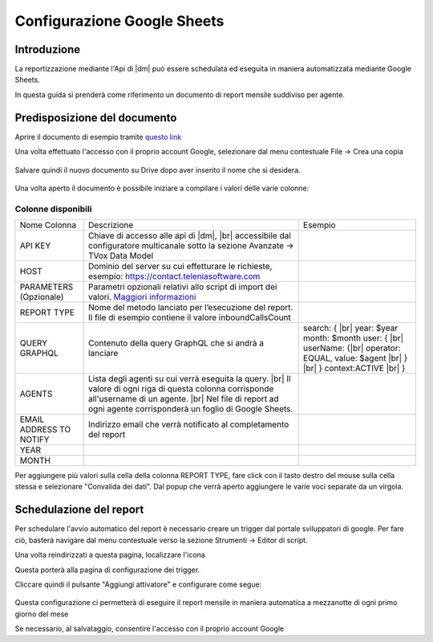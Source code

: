 ============================
Configurazione Google Sheets
============================

Introduzione
=============

La reportizzazione mediante l\'Api di |dm| può essere schedulata ed eseguita in maniera automatizzata mediante Google Sheets.

In questa guida si prenderà come riferimento un documento di report mensile suddiviso per agente.


Predisposizione del documento
=============================

Aprire il documento di esempio tramite `questo link <https://docs.google.com/spreadsheets/d/1d0Cg2D9UxfmMAcw6QE1BEBeeILZ_0Rck9tcSMa__lA0/edit?usp=sharing>`__ 

Una volta effettuato l'accesso con il proprio account Google, selezionare dal menu contestuale File -> Crea una copia

.. figure:: /images/datamodel/googleSheets/5.png

Salvare quindi il nuovo documento su Drive dopo aver inserito il nome che si desidera.

.. figure:: /images/datamodel/googleSheets/6.png

Una volta aperto il documento è possibile iniziare a compilare i valori delle varie colonne:

Colonne disponibili
********************
+-------------------------+--------------------------------------------------------------------------------------------------------------------------------------------------------------------------------------------------------------------------+------------------------------------------------------------------------------------------------------------------------------------------+
| Nome Colonna            | Descrizione                                                                                                                                                                                                              | Esempio                                                                                                                                  |
+-------------------------+--------------------------------------------------------------------------------------------------------------------------------------------------------------------------------------------------------------------------+------------------------------------------------------------------------------------------------------------------------------------------+
| API KEY                 | Chiave di accesso alle api di |dm|, |br| accessibile dal configuratore multicanale sotto la sezione Avanzate -> TVox Data Model                                                                                          |                                                                                                                                          |
+-------------------------+--------------------------------------------------------------------------------------------------------------------------------------------------------------------------------------------------------------------------+------------------------------------------------------------------------------------------------------------------------------------------+
| HOST                    | Dominio del server su cui effetturare le richieste, esempio: https://contact.teleniasoftware.com                                                                                                                         |                                                                                                                                          |
+-------------------------+--------------------------------------------------------------------------------------------------------------------------------------------------------------------------------------------------------------------------+------------------------------------------------------------------------------------------------------------------------------------------+
| PARAMETERS (Opzionale)  | Parametri opzionali relativi allo script di import dei valori. `Maggiori informazioni <http://documentation.teleniasoftware.com/datamodel/index.html#google-sheets>`_                                                    |                                                                                                                                          |
+-------------------------+--------------------------------------------------------------------------------------------------------------------------------------------------------------------------------------------------------------------------+------------------------------------------------------------------------------------------------------------------------------------------+
| REPORT TYPE             | Nome del metodo lanciato per l’esecuzione del report. Il file di esempio contiene il valore inboundCallsCount                                                                                                            |                                                                                                                                          |
+-------------------------+--------------------------------------------------------------------------------------------------------------------------------------------------------------------------------------------------------------------------+------------------------------------------------------------------------------------------------------------------------------------------+
| QUERY GRAPHQL           | Contenuto della query GraphQL che si andrà a lanciare                                                                                                                                                                    | search: { |br| year: $year month: $month user: { |br| userName: {|br| operator: EQUAL, value: $agent |br| } |br| } context:ACTIVE |br| } |
+-------------------------+--------------------------------------------------------------------------------------------------------------------------------------------------------------------------------------------------------------------------+------------------------------------------------------------------------------------------------------------------------------------------+
| AGENTS                  | Lista degli agenti su cui verrà eseguita la query. |br| Il valore di ogni riga di questa colonna corrisponde all'username di un agente. |br| Nel file di report ad ogni agente corrisponderà un foglio di Google Sheets. |                                                                                                                                          |
+-------------------------+--------------------------------------------------------------------------------------------------------------------------------------------------------------------------------------------------------------------------+------------------------------------------------------------------------------------------------------------------------------------------+
| EMAIL ADDRESS TO NOTIFY | Indirizzo email che verrà notificato al completamento del report                                                                                                                                                         |                                                                                                                                          |
+-------------------------+--------------------------------------------------------------------------------------------------------------------------------------------------------------------------------------------------------------------------+------------------------------------------------------------------------------------------------------------------------------------------+
| YEAR                    |                                                                                                                                                                                                                          |                                                                                                                                          |
+-------------------------+--------------------------------------------------------------------------------------------------------------------------------------------------------------------------------------------------------------------------+------------------------------------------------------------------------------------------------------------------------------------------+
| MONTH                   |                                                                                                                                                                                                                          |                                                                                                                                          |
+-------------------------+--------------------------------------------------------------------------------------------------------------------------------------------------------------------------------------------------------------------------+------------------------------------------------------------------------------------------------------------------------------------------+


Per aggiungere più valori sulla cella della colonna REPORT TYPE, fare click con il tasto destro del mouse sulla cella stessa e selezionare "Convalida dei dati".
Dal popup che verrà aperto aggiungere le varie voci separate da un virgola. 

.. figure:: /images/datamodel/googleSheets/7.png


Schedulazione del report
========================

Per schedulare l'avvio automatico del report è necessario creare un trigger dal portale sviluppatori di google. Per fare ciò, basterà navigare dal menu contestuale verso la sezione Strumenti -> Editor di script.

Una volta reindirizzati a questa pagina, localizzare l'icona 

.. image:: /images/datamodel/googleSheets/2.png

Questa porterà alla pagina di configurazione dei trigger. 

Cliccare quindi il pulsante "Aggiungi attivatore" e configurare come segue:

.. figure:: /images/datamodel/googleSheets/4.png

Questa configurazione ci permetterà di eseguire il report mensile in maniera automatica a mezzanotte di ogni primo giorno del mese

Se necessario, al salvataggio, consentire l'accesso con il proprio account Google